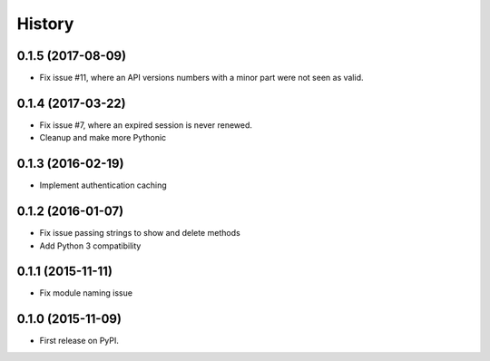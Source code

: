 .. :changelog:

History
=======

0.1.5 (2017-08-09)
----------------------
* Fix issue #11, where an API versions numbers with a minor part were not seen as valid.

0.1.4 (2017-03-22)
------------------
* Fix issue #7, where an expired session is never renewed.
* Cleanup and make more Pythonic

0.1.3 (2016-02-19)
------------------
* Implement authentication caching


0.1.2 (2016-01-07)
------------------

* Fix issue passing strings to show and delete methods
* Add Python 3 compatibility

0.1.1 (2015-11-11)
------------------

* Fix module naming issue

0.1.0 (2015-11-09)
------------------

* First release on PyPI.
